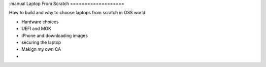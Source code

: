 :manual
Laptop From Scratch
===================

How to build and why to choose laptops from scratch in OSS world

- Hardware choices
- UEFI and MOK
- iPhone and downloading images
- securing the laptop
- Makign my own CA
-
